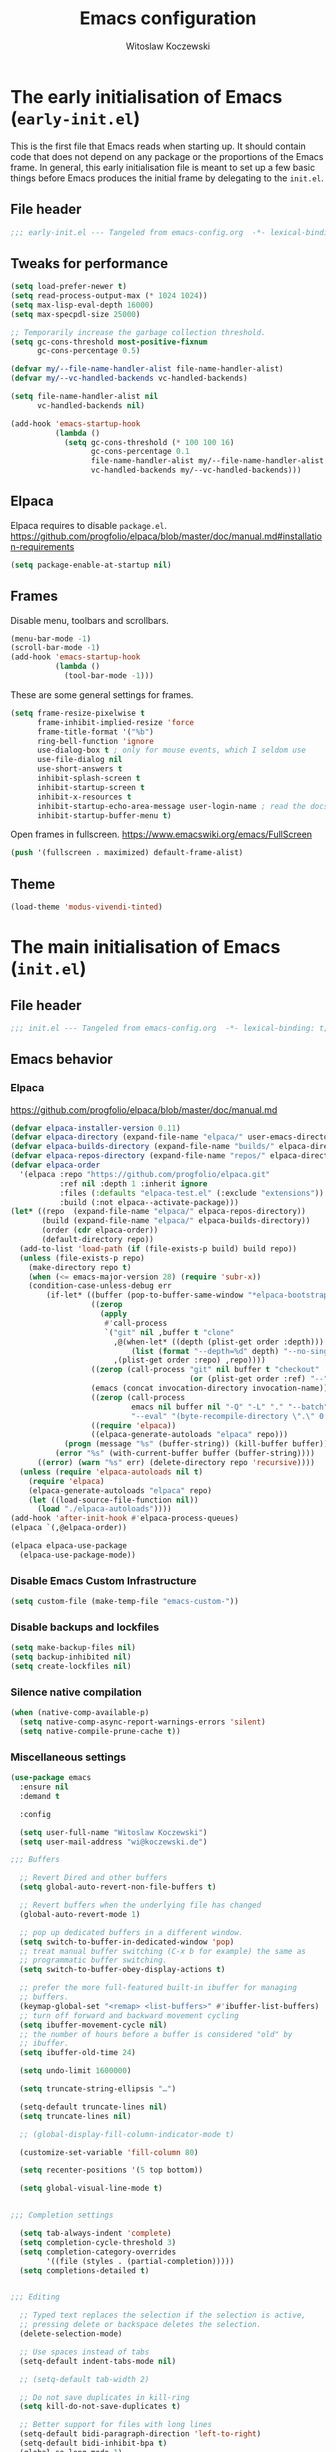#+title: Emacs configuration
#+author: Witoslaw Koczewski
#+email: wi@koczewski.de
#+language: en
#+options: ':t toc:nil num:t author:t email:t
#+startup: content indent

* The early initialisation of Emacs (=early-init.el=)

This is the first file that Emacs reads when starting up. It should
contain code that does not depend on any package or the proportions of
the Emacs frame. In general, this early initialisation file is meant
to set up a few basic things before Emacs produces the initial frame
by delegating to the =init.el=.

** File header
#+begin_src emacs-lisp :tangle "stows/emacs/.config/emacs/early-init.el"
;;; early-init.el --- Tangeled from emacs-config.org  -*- lexical-binding: t; -*-
#+end_src

** Tweaks for performance

#+begin_src emacs-lisp :tangle "stows/emacs/.config/emacs/early-init.el"
(setq load-prefer-newer t)
(setq read-process-output-max (* 1024 1024))
(setq max-lisp-eval-depth 16000)
(setq max-specpdl-size 25000)

;; Temporarily increase the garbage collection threshold.
(setq gc-cons-threshold most-positive-fixnum
      gc-cons-percentage 0.5)

(defvar my/--file-name-handler-alist file-name-handler-alist)
(defvar my/--vc-handled-backends vc-handled-backends)

(setq file-name-handler-alist nil
      vc-handled-backends nil)

(add-hook 'emacs-startup-hook
          (lambda ()
            (setq gc-cons-threshold (* 100 100 16)
                  gc-cons-percentage 0.1
                  file-name-handler-alist my/--file-name-handler-alist
                  vc-handled-backends my/--vc-handled-backends)))
#+end_src

** Elpaca

Elpaca requires to disable =package.el=.
https://github.com/progfolio/elpaca/blob/master/doc/manual.md#installation-requirements

#+begin_src emacs-lisp :tangle "stows/emacs/.config/emacs/early-init.el"
(setq package-enable-at-startup nil)
#+end_src

** Frames

Disable menu, toolbars and scrollbars.

#+begin_src emacs-lisp :tangle "stows/emacs/.config/emacs/early-init.el"
(menu-bar-mode -1)
(scroll-bar-mode -1)
(add-hook 'emacs-startup-hook
          (lambda ()
            (tool-bar-mode -1)))
#+end_src

These are some general settings for frames.

#+begin_src emacs-lisp :tangle "stows/emacs/.config/emacs/early-init.el"
(setq frame-resize-pixelwise t
      frame-inhibit-implied-resize 'force
      frame-title-format '("%b")
      ring-bell-function 'ignore
      use-dialog-box t ; only for mouse events, which I seldom use
      use-file-dialog nil
      use-short-answers t
      inhibit-splash-screen t
      inhibit-startup-screen t
      inhibit-x-resources t
      inhibit-startup-echo-area-message user-login-name ; read the docstring
      inhibit-startup-buffer-menu t)
#+end_src

Open frames in fullscreen.
https://www.emacswiki.org/emacs/FullScreen

#+begin_src emacs-lisp :tangle "stows/emacs/.config/emacs/early-init.el"
(push '(fullscreen . maximized) default-frame-alist)
#+end_src

** Theme

#+begin_src emacs-lisp :tangle "stows/emacs/.config/emacs/early-init.el"
(load-theme 'modus-vivendi-tinted) 
#+end_src

* The main initialisation of Emacs (=init.el=)
** File header

#+begin_src emacs-lisp :tangle "stows/emacs/.config/emacs/init.el"
;;; init.el --- Tangeled from emacs-config.org  -*- lexical-binding: t; -*-
#+end_src

** Emacs behavior
*** Elpaca

https://github.com/progfolio/elpaca/blob/master/doc/manual.md

#+begin_src emacs-lisp :tangle "stows/emacs/.config/emacs/init.el"
  (defvar elpaca-installer-version 0.11)
  (defvar elpaca-directory (expand-file-name "elpaca/" user-emacs-directory))
  (defvar elpaca-builds-directory (expand-file-name "builds/" elpaca-directory))
  (defvar elpaca-repos-directory (expand-file-name "repos/" elpaca-directory))
  (defvar elpaca-order
    '(elpaca :repo "https://github.com/progfolio/elpaca.git"
             :ref nil :depth 1 :inherit ignore
             :files (:defaults "elpaca-test.el" (:exclude "extensions"))
             :build (:not elpaca--activate-package)))
  (let* ((repo  (expand-file-name "elpaca/" elpaca-repos-directory))
         (build (expand-file-name "elpaca/" elpaca-builds-directory))
         (order (cdr elpaca-order))
         (default-directory repo))
    (add-to-list 'load-path (if (file-exists-p build) build repo))
    (unless (file-exists-p repo)
      (make-directory repo t)
      (when (<= emacs-major-version 28) (require 'subr-x))
      (condition-case-unless-debug err
          (if-let* ((buffer (pop-to-buffer-same-window "*elpaca-bootstrap*"))
                    ((zerop
                      (apply
                       #'call-process
                       `("git" nil ,buffer t "clone"
                         ,@(when-let* ((depth (plist-get order :depth)))
                             (list (format "--depth=%d" depth) "--no-single-branch"))
                         ,(plist-get order :repo) ,repo))))
                    ((zerop (call-process "git" nil buffer t "checkout"
                                          (or (plist-get order :ref) "--"))))
                    (emacs (concat invocation-directory invocation-name))
                    ((zerop (call-process
                             emacs nil buffer nil "-Q" "-L" "." "--batch"
                             "--eval" "(byte-recompile-directory \".\" 0 'force)")))
                    ((require 'elpaca))
                    ((elpaca-generate-autoloads "elpaca" repo)))
              (progn (message "%s" (buffer-string)) (kill-buffer buffer))
            (error "%s" (with-current-buffer buffer (buffer-string))))
        ((error) (warn "%s" err) (delete-directory repo 'recursive))))
    (unless (require 'elpaca-autoloads nil t)
      (require 'elpaca)
      (elpaca-generate-autoloads "elpaca" repo)
      (let ((load-source-file-function nil))
        (load "./elpaca-autoloads"))))
  (add-hook 'after-init-hook #'elpaca-process-queues)
  (elpaca `(,@elpaca-order))

  (elpaca elpaca-use-package
    (elpaca-use-package-mode))
#+end_src

*** Disable Emacs Custom Infrastructure

#+begin_src emacs-lisp :tangle "stows/emacs/.config/emacs/init.el"
(setq custom-file (make-temp-file "emacs-custom-"))
#+end_src

*** Disable backups and lockfiles


#+begin_src emacs-lisp :tangle "stows/emacs/.config/emacs/init.el"
(setq make-backup-files nil)
(setq backup-inhibited nil)
(setq create-lockfiles nil)
#+end_src

*** Silence native compilation

#+begin_src emacs-lisp :tangle "stows/emacs/.config/emacs/init.el"
(when (native-comp-available-p)
  (setq native-comp-async-report-warnings-errors 'silent)
  (setq native-compile-prune-cache t))
#+end_src

*** Miscellaneous settings

#+begin_src emacs-lisp :tangle "stows/emacs/.config/emacs/init.el"
  (use-package emacs
    :ensure nil
    :demand t

    :config

    (setq user-full-name "Witoslaw Koczewski")
    (setq user-mail-address "wi@koczewski.de")

  ;;; Buffers

    ;; Revert Dired and other buffers
    (setq global-auto-revert-non-file-buffers t)

    ;; Revert buffers when the underlying file has changed
    (global-auto-revert-mode 1)

    ;; pop up dedicated buffers in a different window.
    (setq switch-to-buffer-in-dedicated-window 'pop)
    ;; treat manual buffer switching (C-x b for example) the same as
    ;; programmatic buffer switching.
    (setq switch-to-buffer-obey-display-actions t)

    ;; prefer the more full-featured built-in ibuffer for managing
    ;; buffers.
    (keymap-global-set "<remap> <list-buffers>" #'ibuffer-list-buffers)
    ;; turn off forward and backward movement cycling
    (setq ibuffer-movement-cycle nil)
    ;; the number of hours before a buffer is considered "old" by
    ;; ibuffer.
    (setq ibuffer-old-time 24)

    (setq undo-limit 1600000)

    (setq truncate-string-ellipsis "…")

    (setq-default truncate-lines nil)
    (setq truncate-lines nil)

    ;; (global-display-fill-column-indicator-mode t)

    (customize-set-variable 'fill-column 80)

    (setq recenter-positions '(5 top bottom))

    (setq global-visual-line-mode t)


  ;;; Completion settings

    (setq tab-always-indent 'complete)
    (setq completion-cycle-threshold 3)
    (setq completion-category-overrides
          '((file (styles . (partial-completion)))))
    (setq completions-detailed t)


  ;;; Editing

    ;; Typed text replaces the selection if the selection is active,
    ;; pressing delete or backspace deletes the selection.
    (delete-selection-mode)

    ;; Use spaces instead of tabs
    (setq-default indent-tabs-mode nil)

    ;; (setq-default tab-width 2)

    ;; Do not save duplicates in kill-ring
    (setq kill-do-not-save-duplicates t)

    ;; Better support for files with long lines
    (setq-default bidi-paragraph-direction 'left-to-right)
    (setq-default bidi-inhibit-bpa t)
    (global-so-long-mode 1)

    (setq sentence-end-double-space nil)

    (setq next-line-add-newlines nil)


  ;;; Persistence between sessions


    ;; Enable savehist-mode for command history
    (savehist-mode 1)

    ;; save the bookmarks file every time a bookmark is made or deleted
    ;; rather than waiting for Emacs to be killed.  Useful especially when
    ;; Emacs is a long running process.
    (setq bookmark-save-flag 1)


  ;;; Window management

    (winner-mode 1)

    ;; (define-prefix-command 'crafted-windows-key-map)

    ;; (keymap-set 'crafted-windows-key-map "u" 'winner-undo)
    ;; (keymap-set 'crafted-windows-key-map "r" 'winner-redo)
    ;; (keymap-set 'crafted-windows-key-map "n" 'windmove-down)
    ;; (keymap-set 'crafted-windows-key-map "p" 'windmove-up)
    ;; (keymap-set 'crafted-windows-key-map "b" 'windmove-left)
    ;; (keymap-set 'crafted-windows-key-map "f" 'windmove-right)

    ;; (keymap-global-set crafted-windows-prefix-key 'crafted-windows-key-map)

    ;; Make scrolling less stuttered
    (setq auto-window-vscroll nil)
    (setq fast-but-imprecise-scrolling t)
    (setq scroll-conservatively 101)
    (setq scroll-margin 10)
    (setq scroll-preserve-screen-position t)

    ;; open man pages in their own window, and switch to that window to
    ;; facilitate reading and closing the man page.
    (setq Man-notify-method 'aggressive)

    ;; keep the Ediff control panel in the same frame
    (setq ediff-window-setup-function 'ediff-setup-windows-plain)

    ;; Window configuration for special windows.
    (add-to-list 'display-buffer-alist
                 '("\\*Help\\*"
                   (display-buffer-reuse-window display-buffer-pop-up-window)))

    (add-to-list 'display-buffer-alist
                 '("\\*Completions\\*"
                   (display-buffer-reuse-window display-buffer-pop-up-window)
                   (inhibit-same-window . t)
                   (window-height . 10)))


  ;;; Dired

    ;; Make dired do something intelligent when two directories are shown
    ;; in separate dired buffers.
    (setq dired-dwim-target t)

    ;; automatically update dired buffers on revisiting their directory
    (setq dired-auto-revert-buffer t)


  ;;; Eshell

    ;; scroll eshell buffer to the bottom on input, but only in "this"
    ;; window.
    (setq eshell-scroll-to-bottom-on-input 'this)


  ;;; Miscellaneous

    ;; Load source (.el) or the compiled (.elc or .eln) file whichever is
    ;; newest
    (setq load-prefer-newer t)

    ;; Make shebang (#!) file executable when saved
    (add-hook 'after-save-hook
              #'executable-make-buffer-file-executable-if-script-p)

    ;; Turn on repeat mode to allow certain keys to repeat on the last
    ;; keystroke. For example, C-x [ to page backward, after pressing this
    ;; keystroke once, pressing repeated [ keys will continue paging
    ;; backward. `repeat-mode' is exited with the normal C-g, by movement
    ;; keys, typing, or pressing ESC three times.
    (unless (version< emacs-version "28")
      (repeat-mode 1))

    (setq ad-redefinition-action 'accept)

    (setq cursor-in-non-selected-windows nil)

    (setq x-stretch-cursor t)


    (setq help-window-select t)

    (setq initial-scratch-message "")

    (setq-default enable-local-variables t)

    (setq confirm-kill-emacs nil)

    (defalias 'yes-or-no-p 'y-or-n-p)

    (global-set-key (kbd "<escape>") 'keyboard-escape-quit)

  ;;; ** automatic saving and backups

    (let ((my/auto-save-directory (expand-file-name "auto-save/" user-emacs-directory)))
      (setq backup-directory-alist
            `((".*" . ,my/auto-save-directory)))
      (setq auto-save-file-name-transforms
            `((".*" ,my/auto-save-directory t))))

    ;; Activate auto saving in every buffer
    (setq auto-save-default t)

    (save-place-mode 1)

    (setq create-lockfiles nil)

    (setq delete-by-moving-to-trash t)

  ;;; navigation

    ;; just use identifier at point
    (setq xref-prompt-for-identifier nil)

    (setq xref-auto-jump-to-first-xref 'show)

  ;;; files and directories

    (setq vc-follow-symlinks t)

    (customize-set-variable 'project-vc-merge-submodules t)

  ;;; external tools

    ;; (setq browse-url-browser-function 'browse-url-firefox)
    (setq browse-url-browser-function 'browse-url-chrome)
    
  )

#+end_src

** My Helper functions and macros
*** my/set-custom-key

#+begin_src emacs-lisp :tangle "stows/emacs/.config/emacs/init.el"
(defun my/set-custom-key (kbd-string command-symbol)
  (global-set-key (kbd (concat "C-c " kbd-string)) command-symbol))
#+end_src

*** comment macro

#+begin_src emacs-lisp :tangle "stows/emacs/.config/emacs/init.el"
(defmacro comment (&rest body)
  "Determine what to do with BODY.

If BODY contains an unquoted plist of the form (:eval t) then
return BODY inside a `progn'.

Otherwise, do nothing with BODY and return nil, with no side
effects."
  (declare (indent defun))
  (let ((eval))
    (dolist (element body)
      (when-let* (((plistp element))
                  (key (car element))
                  ((eq key :eval))
                  (val (cadr element)))
        (setq eval val
              body (delq element body))))
    (when eval `(progn ,@body))))
#+end_src

** Theme
*** default font

#+begin_src emacs-lisp :tangle "stows/emacs/.config/emacs/init.el"
(add-to-list 'default-frame-alist '(font . "JetBrains Mono-12"))
#+end_src

*** ef-themes

#+begin_src emacs-lisp :tangle "stows/emacs/.config/emacs/init.el"
(use-package ef-themes
  :ensure t

  :config
  (setq ef-themes-to-toggle '(ef-eagle ef-owl))
  (setq ef-themes-headings
        '((0 variable-pitch light 1.9)
          ;; (1 variable-pitch light 1.8)
          ;; (2 variable-pitch regular 1.7)
          ;; (3 variable-pitch regular 1.6)
          ;; (4 variable-pitch regular 1.5)
          ;; (5 variable-pitch 1.4)
          ;; (6 variable-pitch 1.3)
          ;; (7 variable-pitch 1.2)
          ;; (t variable-pitch 1.1)
          ))
  (setq ef-themes-mixed-fonts t
        ef-themes-variable-pitch-ui t)
  (setq ef-themes-region '(intense no-extend neutral))
  (mapc #'disable-theme custom-enabled-themes)

  (ef-themes-select 'ef-owl)

  )
#+end_src

*** spacious-padding

#+begin_src emacs-lisp :tangle "stows/emacs/.config/emacs/init.el"
(use-package spacious-padding
  :ensure t
  :config
  (setq spacious-padding-widths
        '( :internal-border-width 15
           :header-line-width 4
           :mode-line-width 6
           :tab-width 4
           :right-divider-width 30
           :scroll-bar-width 8
           :fringe-width 8))
  (spacious-padding-mode 1)
  )
#+end_src

*** pulsar

https://protesilaos.com/emacs/pulsar#h:96289426-8480-4ea6-9053-280348adc0ed

#+begin_src emacs-lisp :tangle "stows/emacs/.config/emacs/init.el"
(use-package pulsar
  :ensure t

  :config
  (setq pulsar-pulse t)
  (setq pulsar-delay 0.10)
  (setq pulsar-iterations 10)
  (setq pulsar-face 'pulsar-cyan)
  (setq pulsar-highlight-face 'pulsar-yellow)
  
  (setq pulsar-resolve-pulse-function-aliases t)

  (add-to-list 'pulsar-pulse-functions 'meow-search)
  (add-to-list 'pulsar-pulse-functions 'phi-search)
  (add-to-list 'pulsar-pulse-functions 'phi-search-backward)
  (add-to-list 'pulsar-pulse-functions 'beginning-of-defun)
  (add-to-list 'pulsar-pulse-functions 'end-of-defun)

  (add-to-list 'pulsar-pulse-region-functions 'yank)
  (add-to-list 'pulsar-pulse-region-functions 'consult-yank-pop)  
  
  (pulsar-global-mode 1)
  (add-hook 'minibuffer-setup-hook #'pulsar-pulse-line)

  ;; integration with the `consult' package:
  (add-hook 'consult-after-jump-hook #'pulsar-recenter-top)
  (add-hook 'consult-after-jump-hook #'pulsar-reveal-entry)

  )
#+end_src

*** ligature

#+begin_src emacs-lisp :tangle "stows/emacs/.config/emacs/init.el"
(use-package ligature
  :ensure t
  :load-path "path-to-ligature-repo"
  
  :config
  ;; Enable the "www" ligature in every possible major mode
  (ligature-set-ligatures 't '("www"))
  ;; Enable traditional ligature support in eww-mode, if the
  ;; `variable-pitch' face supports it
  (ligature-set-ligatures 'eww-mode '("ff" "fi" "ffi"))
  ;; Enable all Cascadia and Fira Code ligatures in programming modes
  (ligature-set-ligatures 'prog-mode
                          '(;; == === ==== => =| =>>=>=|=>==>> ==< =/=//=// =~
                            ;; =:= =!=
                            ("=" (rx (+ (or ">" "<" "|" "/" "~" ":" "!" "="))))
                            ;; ;; ;;;
                            (";" (rx (+ ";")))
                            ;; && &&&
                            ("&" (rx (+ "&")))
                            ;; !! !!! !. !: !!. != !== !~
                            ("!" (rx (+ (or "=" "!" "\." ":" "~"))))
                            ;; ?? ??? ?:  ?=  ?.
                            ("?" (rx (or ":" "=" "\." (+ "?"))))
                            ;; %% %%%
                            ("%" (rx (+ "%")))
                            ;; |> ||> |||> ||||> |] |} || ||| |-> ||-||
                            ;; |->>-||-<<-| |- |== ||=||
                            ;; |==>>==<<==<=>==//==/=!==:===>
                            ("|" (rx (+ (or ">" "<" "|" "/" ":" "!" "}" "\]"
                                            "-" "=" ))))
                            ;; \\ \\\ \/
                            ("\\" (rx (or "/" (+ "\\"))))
                            ;; ++ +++ ++++ +>
                            ("+" (rx (or ">" (+ "+"))))
                            ;; :: ::: :::: :> :< := :// ::=
                            ;; (":" (rx (or ">" "<" "=" "//" ":=" (+ ":"))))
                            ;; // /// //// /\ /* /> /===:===!=//===>>==>==/
                            ("/" (rx (+ (or ">"  "<" "|" "/" "\\" "\*" ":" "!"
                                            "="))))
                            ;; .. ... .... .= .- .? ..= ..<
                            ("\." (rx (or "=" "-" "\?" "\.=" "\.<" (+ "\."))))
                            ;; -- --- ---- -~ -> ->> -| -|->-->>->--<<-|
                            ("-" (rx (+ (or ">" "<" "|" "~" "-"))))
                            ;; *> */ *)  ** *** ****
                            ("*" (rx (or ">" "/" ")" (+ "*"))))
                            ;; www wwww
                            ("w" (rx (+ "w")))
                            ;; <> <!-- <|> <: <~ <~> <~~ <+ <* <$ </  <+> <*>
                            ;; <$> </> <|  <||  <||| <|||| <- <-| <-<<-|-> <->>
                            ;; <<-> <= <=> <<==<<==>=|=>==/==//=!==:=>
                            ;; << <<< <<<<
                            ("<" (rx (+ (or "\+" "\*" "\$" "<" ">" ":" "~"  "!"
                                            "-"  "/" "|" "="))))
                            ;; >: >- >>- >--|-> >>-|-> >= >== >>== >=|=:=>>
                            ;; >> >>> >>>>
                            (">" (rx (+ (or ">" "<" "|" "/" ":" "=" "-"))))
                            ;; #: #= #! #( #? #[ #{ #_ #_( ## ### #####
                            ;; ("#" (rx (or ":" "=" "!" "(" "\?" "\[" "{" "_(" "_"
                            ;; (+ "#"))))
                            ;; ~~ ~~~ ~=  ~-  ~@ ~> ~~>
                            ("~" (rx (or ">" "=" "-" "@" "~>" (+ "~"))))
                            ;; __ ___ ____ _|_ __|____|_
                            ("_" (rx (+ (or "_" "|"))))
                            ;; Fira code: 0xFF 0x12
                            ("0" (rx (and "x" (+ (in "A-F" "a-f" "0-9")))))
                            ;; Fira code:
                            ;; "Fl"  "Tl"  "fi"  "fj"  "fl"  "ft"
                            ;; The few not covered by the regexps.
                            ;; "{|"  "[|"  "]#"  "(*"  "}#"  "$>"  "^="
                            ))
  ;; Enables ligature checks globally in all buffers. You can also do it
  ;; per mode with `ligature-mode'.
  (global-ligature-mode t))
#+end_src

** Keys
*** meow

https://github.com/meow-edit/meow

#+begin_src emacs-lisp :tangle "stows/emacs/.config/emacs/init.el"

  (use-package meow
    :ensure t

    :config

    (defun my/meow-setup-keys ()
      (meow-motion-overwrite-define-key
       '("j" . meow-next)
       '("k" . meow-prev)
       ;; '("<escape>" . ignore)

       )

      (meow-leader-define-key
       ;; SPC j/k will run the original command in MOTION state.
       '("<SPC>" . execute-extended-command)
       '("j" . "H-j")
       '("k" . "H-k")
       ;; Use SPC (0-9) for digit arguments.
       '("1" . meow-digit-argument)
       '("2" . meow-digit-argument)
       '("3" . meow-digit-argument)
       '("4" . meow-digit-argument)
       '("5" . meow-digit-argument)
       '("6" . meow-digit-argument)
       '("7" . meow-digit-argument)
       '("8" . meow-digit-argument)
       '("9" . meow-digit-argument)
       '("0" . meow-digit-argument)
       '("/" . meow-keypad-describe-key)
       '("?" . meow-cheatsheet)
       )

      (meow-normal-define-key

       ;; Movement
       '("h" . meow-left)
       '("l" . meow-right)
       '("j" . meow-next)
       '("k" . meow-prev)

       ;; Movement + Navigation
       '(")" . my/after-end-of-sexp)
       '("(" . my/before-beginning-of-sexp)
       '("K" . sp-beginning-of-previous-sexp)
       '("J" . sp-beginning-of-next-sexp)
       '("L" . meow-next-symbol)
       '("H" . meow-back-symbol)
       '("E" . meow-next-word)
       ;; '("B" . meow-back-word)
       '("e" . meow-end-of-thing)
       '("%" . my/matching-paren)
       '("M-k" . beginning-of-defun)
       '("M-j" . end-of-defun)
       '("M-l" . forward-sexp)
       '("M-h" . backward-sexp)

       ;; Selection
       '("V" . meow-line)
       '("w" . witek-meow-mark-symbol)
       '("W" . witek-meow-mark-word)
       '("b" . meow-block)
       '("B" . meow-to-block)
       '("s" . meow-inner-of-thing)
       '("S" . meow-bounds-of-thing)
       '("F" . meow-find)
       '("t" . meow-till)
       '("[" . meow-beginning-of-thing)
       '("]" . meow-end-of-thing)
       '("v" . meow-right-expand)
       ;; '("H" . meow-left-expand)
       ;; '("J" . meow-next-expand)
       ;; '("K" . meow-prev-expand)

       '("<escape>" . meow-cancel-selection)

       ;; Editing
       '("i" . meow-insert)
       '("I" . meow-open-above)
       '("a" . meow-append)
       '("A" . meow-open-below)
       '("c" . meow-change)

       ;; Deleting
       '("d" . meow-kill)
       '("D" . meow-kill-whole-line)
       '("<deletechar>" . meow-delete)
       '("<del>". meow-backward-delete)
       '("C-<backspace>" . sp-raise-sexp)
       '("x" . meow-delete)

       '("u" . meow-undo)
       '("U" . undo-redo)
       ;; '("C-r" . undo-redo)

       ;; Misc
       '("." . repeat)
       '("r" . meow-reverse)
       '("-" . negative-argument)
       '("/" . meow-visit)
       '("q" . meow-quit)
       ;; '("<escape>" . ignore)

       '("y" . meow-save)
       '("p" . yank)
       '("R" . meow-replace)
       '("P" . consult-yank-pop)

       '("G" . meow-grab)
       '("_" . meow-swap-grab)
       '("Y" . meow-sync-grab)

       '("n" . meow-search)

       '("=" . my/indent-region-or-defun)

       '(":" . consult-goto-line)

       '("0" . meow-expand-0)
       '("9" . meow-expand-9)
       '("8" . meow-expand-8)
       '("7" . meow-expand-7)
       '("6" . meow-expand-6)
       '("5" . meow-expand-5)
       '("4" . meow-expand-4)
       '("3" . meow-expand-3)
       '("2" . meow-expand-2)
       '("1" . meow-expand-1)

       ;; '("U" . meow-undo-in-selection)
       ;; '("s" . meow-line)
       '("z" . meow-pop-selection)

       ;; more...
       '(";" . comment-line)
       '("G" . end-of-buffer)
       '("0" . beginning-of-line-text)
       '("$" . end-of-line)

       '("ö" . my/append-after-end-of-sexp)

       '("," . my/activate-context-key-map)

       '("M" . magit-status)

       '("#" . clojure-toggle-ignore)

       '("g g" . beginning-of-buffer)
       '("g r" . xref-find-references)
       '("g i" . consult-imenu)
       '("g o" . consult-outline)
       '("g b" . consult-bookmark)

       '("m" . consult-register-store)
       '("g m" . consult-register-load)
       '("g M" . consult-register)
       '("'" . consult-register-load)

       '("@" . other-window)

       '("," . witek-context-key-map)
       ;;
       )

      )
    
    (setq meow-cursor-type-normal '(bar . 4))

    ;; disable anoying hints when expanding
    ;; (setq meow-expand-hint-counts ())

    (setq meow-expand-hint-remove-delay 3)

    ;; (setq meow-char-thing-table ((?r . round)
    ;;                              (?s . square)
    ;;                              (?c . curly)
    ;;                              (?g . string)
    ;;                              (?e . symbol)
    ;;                              (?w . window)
    ;;                              (?b . buffer)
    ;;                              (?p . paragraph)
    ;;                              (?l . line)
    ;;                              (?d . defun)
    ;;                              (?. . sentence)) )

    ;; don't insert anything when undefided key is used
    (setq meow-keypad-self-insert-undefined nil)

    ;; quicker pupup
    (setq meow-keypad-describe-delay 0.1)

    (setq meow-use-clipboard t)

    (setq meow-use-cursor-position-hack t
          meow-use-enhanced-selection-effect nil)

    (setq meow-cheatsheet-layout meow-cheatsheet-layout-qwerty)
    (my/meow-setup-keys)
    (meow-setup-indicator)
    (meow-global-mode 1)

    (when (fboundp 'corfu-quit)
      (add-hook 'meow-insert-exit-hook 'corfu-quit))

    )
 
#+end_src

** Miscellaneous
*** recentf

#+begin_src emacs-lisp :tangle "stows/emacs/.config/emacs/init.el"
  (use-package recentf
    :ensure nil
    :hook (after-init . recentf-mode)

    :config
    (setq recentf-max-saved-items 100)
    (setq recentf-max-menu-items 25)
    (setq recentf-save-file-modes nil)
    (setq recentf-keep nil)
    (setq recentf-auto-cleanup nil)
    (setq recentf-initialize-file-name-history nil)
    (setq recentf-filename-handlers nil)
    (setq recentf-show-file-shortcuts-flag nil)
    (recentf-mode 1)
    )
#+end_src

*** outline

#+begin_src emacs-lisp :tangle "stows/emacs/.config/emacs/init.el"
  (use-package outline
    
    :config

    (my/set-custom-key "o t" 'outline-toggle-children)
    (my/set-custom-key "o f" 'outline-hide-other)
    (my/set-custom-key "o a" 'outline-show-all)

    (add-hook 'emacs-lisp-mode-hook #'outline-minor-mode)
    (add-hook 'clojure-mode-hook #'outline-minor-mode)
    )
#+end_src


#+begin_src emacs-lisp :tangle "stows/emacs/.config/emacs/init.el"
(use-package outline-minor-faces
  :ensure t
  :after outline

  :config
  (add-hook 'outline-minor-mode-hook
            #'outline-minor-faces-mode))
#+end_src
** Legacy config

#+begin_src emacs-lisp :tangle "stows/emacs/.config/emacs/init.el"
(defvar witek-context-key-map (make-sparse-keymap) "My Context Keymap")
(defalias 'witek-context-key-map witek-context-key-map)

(defun my/set-context-key (kbd-string command-symbol)
  (define-key witek-context-key-map (kbd kbd-string) command-symbol))

(defun my/activate-context-key-map ()
  "Set `witek-context-key-map' as the current transient map. Also show which-key."
  (interactive)
  (set-transient-map witek-context-key-map))


(let ((custom-modules (expand-file-name "custom-modules" user-emacs-directory)))
  (when (file-directory-p custom-modules)
    (message "adding custom-modules to load-path: %s" custom-modules)
    (add-to-list 'load-path custom-modules)))

(require 'my-commands)
(require 'my-keys)
(require 'my-basics)
(require 'my-extras)
(require 'my-org)
(require 'my-ai)
(require 'my-lsp)
;; (require 'my-eglot)
;; (require 'my-email)
#+end_src
** Open =emacs-config.org= on startup

#+begin_src emacs-lisp :tangle "stows/emacs/.config/emacs/init.el"
  (add-hook 'elpaca-after-init-hook
            (lambda ()
              (find-file "~/.dotfiles/emacs-config.org")))
#+end_src

** TEMPLATE

#+begin_src emacs-lisp :tangle "stows/emacs/.config/emacs/init.el"

#+end_src


